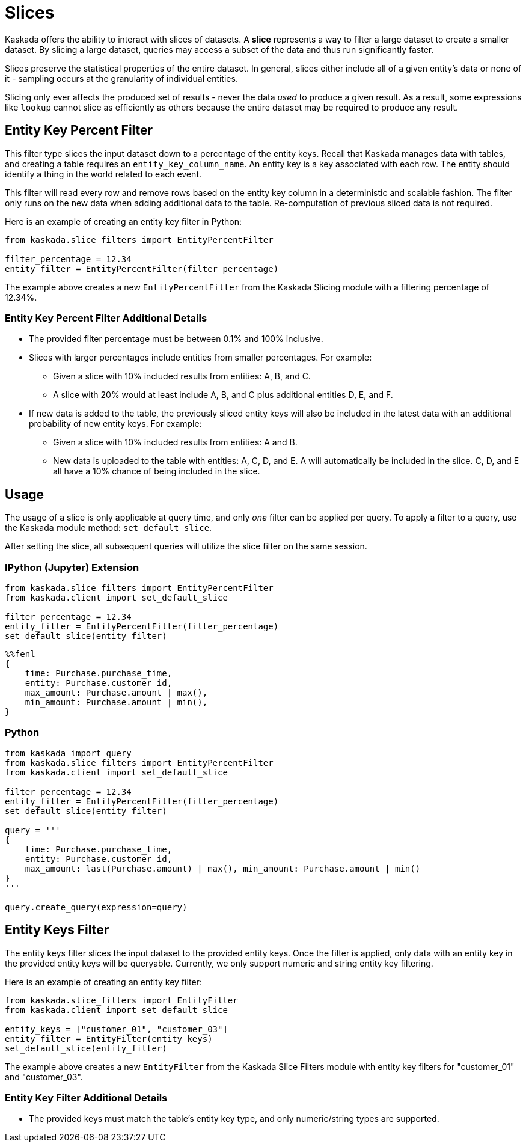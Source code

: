 = Slices

Kaskada offers the ability to interact with slices of datasets. A
*slice* represents a way to filter a large dataset to create a smaller
dataset. By slicing a large dataset, queries may access a subset of the
data and thus run significantly faster.

Slices preserve the statistical properties of the entire dataset. In
general, slices either include all of a given entity's data or none of
it - sampling occurs at the granularity of individual entities.

Slicing only ever affects the produced set of results - never the data
_used_ to produce a given result. As a result, some expressions like
`lookup` cannot slice as efficiently as others because the entire
dataset may be required to produce any result.

== Entity Key Percent Filter

This filter type slices the input dataset down to a percentage of the
entity keys. Recall that Kaskada manages data with tables, and creating
a table requires an `entity_key_column_name`. An entity key is a key
associated with each row. The entity should identify a thing in the
world related to each event.

This filter will read every row and remove rows based on the entity key
column in a deterministic and scalable fashion. The filter only runs on
the new data when adding additional data to the table. Re-computation of
previous sliced data is not required.

Here is an example of creating an entity key filter in Python:

[source,python]
----
from kaskada.slice_filters import EntityPercentFilter

filter_percentage = 12.34
entity_filter = EntityPercentFilter(filter_percentage)
----

The example above creates a new `EntityPercentFilter` from the Kaskada
Slicing module with a filtering percentage of 12.34%.

=== Entity Key Percent Filter Additional Details

* The provided filter percentage must be between 0.1% and 100%
inclusive.
* Slices with larger percentages include entities from smaller
percentages. For example:
** Given a slice with 10% included results from entities: A, B, and C.
** A slice with 20% would at least include A, B, and C plus additional
entities D, E, and F.
* If new data is added to the table, the previously sliced entity keys
will also be included in the latest data with an additional probability
of new entity keys. For example:
** Given a slice with 10% included results from entities: A and B.
** New data is uploaded to the table with entities: A, C, D, and E. A
will automatically be included in the slice. C, D, and E all have a 10%
chance of being included in the slice.

== Usage

The usage of a slice is only applicable at query time, and only _one_
filter can be applied per query. To apply a filter to a query, use the
Kaskada module method: `set_default_slice`.

After setting the slice, all subsequent queries will utilize the slice
filter on the same session.

=== IPython (Jupyter) Extension

[source,python]
----
from kaskada.slice_filters import EntityPercentFilter
from kaskada.client import set_default_slice

filter_percentage = 12.34
entity_filter = EntityPercentFilter(filter_percentage)
set_default_slice(entity_filter)
----


[source,ipython]
----
%%fenl
{
    time: Purchase.purchase_time,
    entity: Purchase.customer_id,
    max_amount: Purchase.amount | max(),
    min_amount: Purchase.amount | min(),
}
----

=== Python

[source,python]
----
from kaskada import query
from kaskada.slice_filters import EntityPercentFilter
from kaskada.client import set_default_slice

filter_percentage = 12.34
entity_filter = EntityPercentFilter(filter_percentage)
set_default_slice(entity_filter)

query = '''
{
    time: Purchase.purchase_time,
    entity: Purchase.customer_id,
    max_amount: last(Purchase.amount) | max(), min_amount: Purchase.amount | min()
}
'''

query.create_query(expression=query)
----

== Entity Keys Filter

The entity keys filter slices the input dataset to the provided entity
keys. Once the filter is applied, only data with an entity key in the
provided entity keys will be queryable. Currently, we only support
numeric and string entity key filtering.

Here is an example of creating an entity key filter:

[source,python]
----
from kaskada.slice_filters import EntityFilter
from kaskada.client import set_default_slice

entity_keys = ["customer_01", "customer_03"]
entity_filter = EntityFilter(entity_keys)
set_default_slice(entity_filter)
----

The example above creates a new `EntityFilter` from the Kaskada Slice Filters
module with entity key filters for "customer_01" and "customer_03".

=== Entity Key Filter Additional Details

* The provided keys must match the table's entity key type, and only
numeric/string types are supported.
